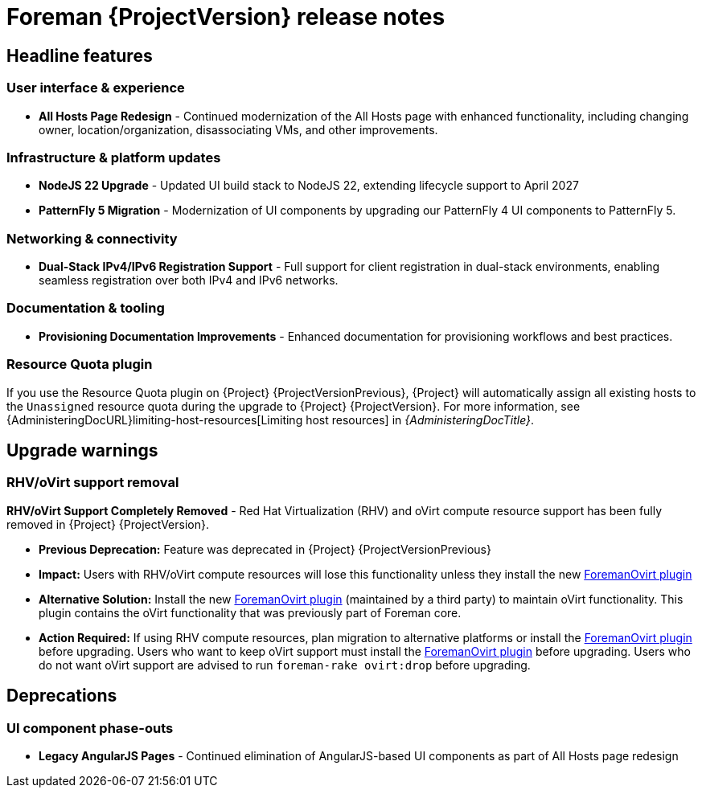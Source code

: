 [id="foreman-release-notes"]
= Foreman {ProjectVersion} release notes

[id="foreman-headline-features"]
== Headline features

=== User interface & experience
- *All Hosts Page Redesign* - Continued modernization of the All Hosts page with enhanced functionality, including changing owner, location/organization, disassociating VMs, and other improvements.

=== Infrastructure & platform updates
- *NodeJS 22 Upgrade* - Updated UI build stack to NodeJS 22, extending lifecycle support to April 2027
- *PatternFly 5 Migration* - Modernization of UI components by upgrading our PatternFly 4 UI components to PatternFly 5.
ifdef::katello[]
- *Containerized installation (Tech Preview)* - The *foremanctl* utility is available for a containerized {Project} installation with the Katello plugin.
For installation steps, see https://docs.theforeman.org/3.16/Quickstart/index-katello.html[_{QuickStartDocTitle}_].
endif::[]

=== Networking & connectivity
- *Dual-Stack IPv4/IPv6 Registration Support* - Full support for client registration in dual-stack environments, enabling seamless registration over both IPv4 and IPv6 networks.

=== Documentation & tooling
- *Provisioning Documentation Improvements* - Enhanced documentation for provisioning workflows and best practices.

[id="resource-quota-plugin"]
=== Resource Quota plugin

If you use the Resource Quota plugin on {Project} {ProjectVersionPrevious}, {Project} will automatically assign all existing hosts to the `Unassigned` resource quota during the upgrade to {Project} {ProjectVersion}.
For more information, see {AdministeringDocURL}limiting-host-resources[Limiting host resources] in _{AdministeringDocTitle}_.

[id="foreman-upgrade-warnings"]
== Upgrade warnings

=== RHV/oVirt support removal

*RHV/oVirt Support Completely Removed* - Red Hat Virtualization (RHV) and oVirt compute resource support has been fully removed in {Project} {ProjectVersion}.

* *Previous Deprecation:* Feature was deprecated in {Project} {ProjectVersionPrevious}
* *Impact:* Users with RHV/oVirt compute resources will lose this functionality unless they install the new https://github.com/markt-de/foreman_ovirt[ForemanOvirt plugin]
* *Alternative Solution:* Install the new https://github.com/markt-de/foreman_ovirt[ForemanOvirt plugin] (maintained by a third party) to maintain oVirt functionality. This plugin contains the oVirt functionality that was previously part of Foreman core.
* *Action Required:* If using RHV compute resources, plan migration to alternative platforms or install the https://github.com/markt-de/foreman_ovirt[ForemanOvirt plugin] before upgrading. Users who want to keep oVirt support must install the https://github.com/markt-de/foreman_ovirt[ForemanOvirt plugin] before upgrading. Users who do not want oVirt support are advised to run `foreman-rake ovirt:drop` before upgrading.

[id="foreman-deprecations"]
== Deprecations

=== UI component phase-outs
- *Legacy AngularJS Pages* - Continued elimination of AngularJS-based UI components as part of All Hosts page redesign
